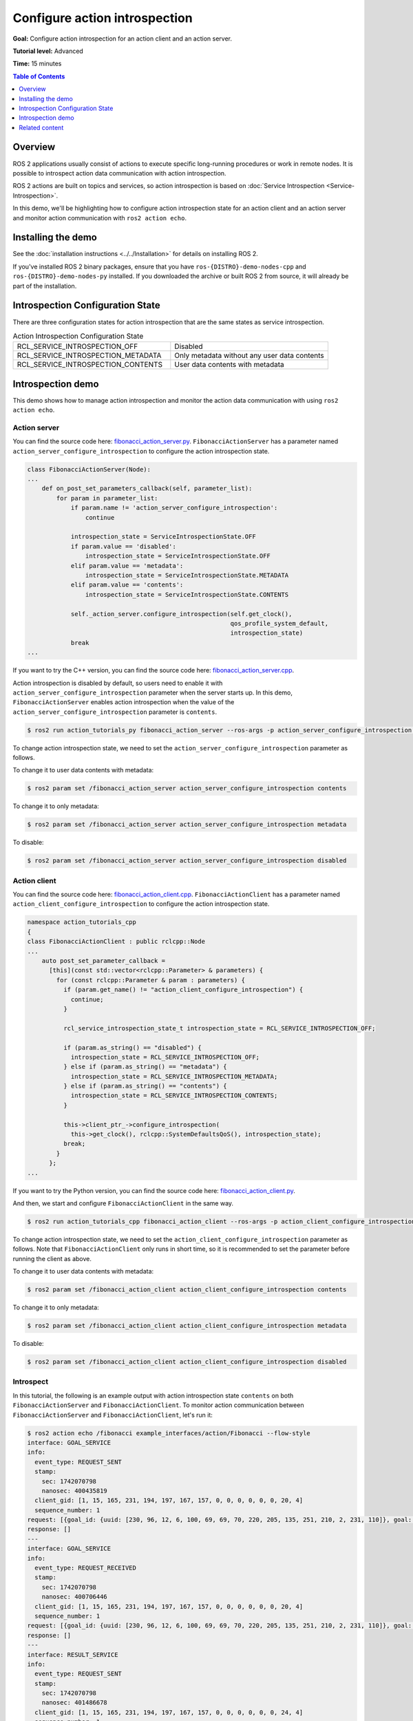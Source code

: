 Configure action introspection
==============================

**Goal:** Configure action introspection for an action client and an action server.

**Tutorial level:** Advanced

**Time:** 15 minutes

.. contents:: Table of Contents
   :depth: 1
   :local:

Overview
--------

ROS 2 applications usually consist of actions to execute specific long-running procedures or work in remote nodes.
It is possible to introspect action data communication with action introspection.

ROS 2 actions are built on topics and services, so action introspection is based on :doc:`Service Introspection <Service-Introspection>`.

In this demo, we'll be highlighting how to configure action introspection state for an action client and an action server and monitor action communication with ``ros2 action echo``.

Installing the demo
-------------------

See the :doc:`installation instructions <../../Installation>` for details on installing ROS 2.

If you've installed ROS 2 binary packages, ensure that you have ``ros-{DISTRO}-demo-nodes-cpp`` and ``ros-{DISTRO}-demo-nodes-py`` installed.
If you downloaded the archive or built ROS 2 from source, it will already be part of the installation.

Introspection Configuration State
---------------------------------

There are three configuration states for action introspection that are the same states as service introspection.

.. list-table::  Action Introspection Configuration State
   :widths: 25 25

   * - RCL_SERVICE_INTROSPECTION_OFF
     - Disabled
   * - RCL_SERVICE_INTROSPECTION_METADATA
     - Only metadata without any user data contents
   * - RCL_SERVICE_INTROSPECTION_CONTENTS
     - User data contents with metadata

Introspection demo
------------------

This demo shows how to manage action introspection and monitor the action data communication with using ``ros2 action echo``.

Action server
^^^^^^^^^^^^^

You can find the source code here: `fibonacci_action_server.py <https://github.com/ros2/demos/blob/{REPOS_FILE_BRANCH}/action_tutorials/action_tutorials_py/action_tutorials_py/fibonacci_action_server.py>`__.
``FibonacciActionServer`` has a parameter named ``action_server_configure_introspection`` to configure the action introspection state.

.. code-block:: python

    class FibonacciActionServer(Node):
    ...
        def on_post_set_parameters_callback(self, parameter_list):
            for param in parameter_list:
                if param.name != 'action_server_configure_introspection':
                    continue

                introspection_state = ServiceIntrospectionState.OFF
                if param.value == 'disabled':
                    introspection_state = ServiceIntrospectionState.OFF
                elif param.value == 'metadata':
                    introspection_state = ServiceIntrospectionState.METADATA
                elif param.value == 'contents':
                    introspection_state = ServiceIntrospectionState.CONTENTS

                self._action_server.configure_introspection(self.get_clock(),
                                                            qos_profile_system_default,
                                                            introspection_state)
                break
    ...

If you want to try the C++ version, you can find the source code here: `fibonacci_action_server.cpp <https://github.com/ros2/demos/blob/{REPOS_FILE_BRANCH}/action_tutorials/action_tutorials_cpp/src/fibonacci_action_server.cpp>`__.

Action introspection is disabled by default, so users need to enable it with ``action_server_configure_introspection`` parameter when the server starts up.
In this demo, ``FibonacciActionServer`` enables action introspection when the value of the ``action_server_configure_introspection`` parameter is ``contents``.

.. code-block:: console

    $ ros2 run action_tutorials_py fibonacci_action_server --ros-args -p action_server_configure_introspection:=contents

To change action introspection state, we need to set the ``action_server_configure_introspection`` parameter as follows.

To change it to user data contents with metadata:

.. code-block:: console

    $ ros2 param set /fibonacci_action_server action_server_configure_introspection contents

To change it to only metadata:

.. code-block:: console

    $ ros2 param set /fibonacci_action_server action_server_configure_introspection metadata

To disable:

.. code-block:: console

    $ ros2 param set /fibonacci_action_server action_server_configure_introspection disabled

Action client
^^^^^^^^^^^^^

You can find the source code here: `fibonacci_action_client.cpp <https://github.com/ros2/demos/blob/{REPOS_FILE_BRANCH}/action_tutorials/action_tutorials_cpp/src/fibonacci_action_client.cpp>`__.
``FibonacciActionClient`` has a parameter named ``action_client_configure_introspection`` to configure the action introspection state.

.. code-block:: c++

    namespace action_tutorials_cpp
    {
    class FibonacciActionClient : public rclcpp::Node
    ...
        auto post_set_parameter_callback =
          [this](const std::vector<rclcpp::Parameter> & parameters) {
            for (const rclcpp::Parameter & param : parameters) {
              if (param.get_name() != "action_client_configure_introspection") {
                continue;
              }

              rcl_service_introspection_state_t introspection_state = RCL_SERVICE_INTROSPECTION_OFF;

              if (param.as_string() == "disabled") {
                introspection_state = RCL_SERVICE_INTROSPECTION_OFF;
              } else if (param.as_string() == "metadata") {
                introspection_state = RCL_SERVICE_INTROSPECTION_METADATA;
              } else if (param.as_string() == "contents") {
                introspection_state = RCL_SERVICE_INTROSPECTION_CONTENTS;
              }

              this->client_ptr_->configure_introspection(
                this->get_clock(), rclcpp::SystemDefaultsQoS(), introspection_state);
              break;
            }
          };
    ...

If you want to try the Python version, you can find the source code here: `fibonacci_action_client.py <https://github.com/ros2/demos/blob/{REPOS_FILE_BRANCH}/action_tutorials/action_tutorials_py/action_tutorials_py/fibonacci_action_client.py>`__.

And then, we start and configure ``FibonacciActionClient`` in the same way.

.. code-block:: console

    $ ros2 run action_tutorials_cpp fibonacci_action_client --ros-args -p action_client_configure_introspection:=contents

To change action introspection state, we need to set the ``action_client_configure_introspection`` parameter as follows.
Note that ``FibonacciActionClient`` only runs in short time, so it is recommended to set the parameter before running the client as above.

To change it to user data contents with metadata:

.. code-block:: console

    $ ros2 param set /fibonacci_action_client action_client_configure_introspection contents

To change it to only metadata:

.. code-block:: console

    $ ros2 param set /fibonacci_action_client action_client_configure_introspection metadata

To disable:

.. code-block:: console

    $ ros2 param set /fibonacci_action_client action_client_configure_introspection disabled

Introspect
^^^^^^^^^^

In this tutorial, the following is an example output with action introspection state ``contents`` on both ``FibonacciActionServer`` and ``FibonacciActionClient``.
To monitor action communication between ``FibonacciActionServer`` and ``FibonacciActionClient``, let's run it:

.. code-block:: console

    $ ros2 action echo /fibonacci example_interfaces/action/Fibonacci --flow-style
    interface: GOAL_SERVICE
    info:
      event_type: REQUEST_SENT
      stamp:
        sec: 1742070798
        nanosec: 400435819
      client_gid: [1, 15, 165, 231, 194, 197, 167, 157, 0, 0, 0, 0, 0, 0, 20, 4]
      sequence_number: 1
    request: [{goal_id: {uuid: [230, 96, 12, 6, 100, 69, 69, 70, 220, 205, 135, 251, 210, 2, 231, 110]}, goal: {order: 10}}]
    response: []
    ---
    interface: GOAL_SERVICE
    info:
      event_type: REQUEST_RECEIVED
      stamp:
        sec: 1742070798
        nanosec: 400706446
      client_gid: [1, 15, 165, 231, 194, 197, 167, 157, 0, 0, 0, 0, 0, 0, 20, 4]
      sequence_number: 1
    request: [{goal_id: {uuid: [230, 96, 12, 6, 100, 69, 69, 70, 220, 205, 135, 251, 210, 2, 231, 110]}, goal: {order: 10}}]
    response: []
    ---
    interface: RESULT_SERVICE
    info:
      event_type: REQUEST_SENT
      stamp:
        sec: 1742070798
        nanosec: 401486678
      client_gid: [1, 15, 165, 231, 194, 197, 167, 157, 0, 0, 0, 0, 0, 0, 24, 4]
      sequence_number: 1
    request: [{goal_id: {uuid: [230, 96, 12, 6, 100, 69, 69, 70, 220, 205, 135, 251, 210, 2, 231, 110]}}]
    response: []
    ---
    interface: FEEDBACK_TOPIC
    goal_id:
      uuid: [230, 96, 12, 6, 100, 69, 69, 70, 220, 205, 135, 251, 210, 2, 231, 110]
    feedback:
      sequence: [0, 1, 1]
    ---
    interface: STATUS_TOPIC
    status_list: [{goal_info: {goal_id: {uuid: [230, 96, 12, 6, 100, 69, 69, 70, 220, 205, 135, 251, 210, 2, 231, 110]}, stamp: {sec: 1742070798, nanosec: 401146752}}, status: 2}]
    ---
    interface: GOAL_SERVICE
    info:
      event_type: RESPONSE_SENT
      stamp:
        sec: 1742070798
        nanosec: 401109161
      client_gid: [1, 15, 165, 231, 194, 197, 167, 157, 0, 0, 0, 0, 0, 0, 20, 4]
      sequence_number: 1
    request: []
    response: [{accepted: true, stamp: {sec: 0, nanosec: 0}}]
    ---
    interface: RESULT_SERVICE
    info:
      event_type: REQUEST_RECEIVED
      stamp:
        sec: 1742070798
        nanosec: 401579875
      client_gid: [1, 15, 165, 231, 194, 197, 167, 157, 0, 0, 0, 0, 0, 0, 24, 4]
      sequence_number: 1
    request: [{goal_id: {uuid: [230, 96, 12, 6, 100, 69, 69, 70, 220, 205, 135, 251, 210, 2, 231, 110]}}]
    response: []
    ---
    interface: GOAL_SERVICE
    info:
      event_type: RESPONSE_RECEIVED
      stamp:
        sec: 1742070798
        nanosec: 401234269
      client_gid: [1, 15, 165, 231, 194, 197, 167, 157, 0, 0, 0, 0, 0, 0, 20, 4]
      sequence_number: 1
    request: []
    response: [{accepted: true, stamp: {sec: 0, nanosec: 0}}]
    ---
    interface: FEEDBACK_TOPIC
    goal_id:
      uuid: [230, 96, 12, 6, 100, 69, 69, 70, 220, 205, 135, 251, 210, 2, 231, 110]
    feedback:
      sequence: [0, 1, 1, 2]
    ---
    interface: FEEDBACK_TOPIC
    goal_id:
      uuid: [230, 96, 12, 6, 100, 69, 69, 70, 220, 205, 135, 251, 210, 2, 231, 110]
    feedback:
      sequence: [0, 1, 1, 2, 3]
    ---
    interface: FEEDBACK_TOPIC
    goal_id:
      uuid: [230, 96, 12, 6, 100, 69, 69, 70, 220, 205, 135, 251, 210, 2, 231, 110]
    feedback:
      sequence: [0, 1, 1, 2, 3, 5]
    ---
    interface: FEEDBACK_TOPIC
    goal_id:
      uuid: [230, 96, 12, 6, 100, 69, 69, 70, 220, 205, 135, 251, 210, 2, 231, 110]
    feedback:
      sequence: [0, 1, 1, 2, 3, 5, 8]
    ---
    interface: FEEDBACK_TOPIC
    goal_id:
      uuid: [230, 96, 12, 6, 100, 69, 69, 70, 220, 205, 135, 251, 210, 2, 231, 110]
    feedback:
      sequence: [0, 1, 1, 2, 3, 5, 8, 13]
    ---
    interface: FEEDBACK_TOPIC
    goal_id:
      uuid: [230, 96, 12, 6, 100, 69, 69, 70, 220, 205, 135, 251, 210, 2, 231, 110]
    feedback:
      sequence: [0, 1, 1, 2, 3, 5, 8, 13, 21]
    ---
    interface: FEEDBACK_TOPIC
    goal_id:
      uuid: [230, 96, 12, 6, 100, 69, 69, 70, 220, 205, 135, 251, 210, 2, 231, 110]
    feedback:
      sequence: [0, 1, 1, 2, 3, 5, 8, 13, 21, 34]
    ---
    interface: FEEDBACK_TOPIC
    goal_id:
      uuid: [230, 96, 12, 6, 100, 69, 69, 70, 220, 205, 135, 251, 210, 2, 231, 110]
    feedback:
      sequence: [0, 1, 1, 2, 3, 5, 8, 13, 21, 34, 55]
    ---
    interface: RESULT_SERVICE
    info:
      event_type: RESPONSE_SENT
      stamp:
        sec: 1742070807
        nanosec: 402339670
      client_gid: [1, 15, 165, 231, 194, 197, 167, 157, 0, 0, 0, 0, 0, 0, 24, 4]
      sequence_number: 1
    request: []
    response: [{status: 4, result: {sequence: [0, 1, 1, 2, 3, 5, 8, 13, 21, 34, 55]}}]
    ---
    interface: RESULT_SERVICE
    info:
      event_type: RESPONSE_RECEIVED
      stamp:
        sec: 1742070807
        nanosec: 402698784
      client_gid: [1, 15, 165, 231, 194, 197, 167, 157, 0, 0, 0, 0, 0, 0, 24, 4]
      sequence_number: 1
    request: []
    response: [{status: 4, result: {sequence: [0, 1, 1, 2, 3, 5, 8, 13, 21, 34, 55]}}]
    ---
    interface: STATUS_TOPIC
    status_list: [{goal_info: {goal_id: {uuid: [230, 96, 12, 6, 100, 69, 69, 70, 220, 205, 135, 251, 210, 2, 231, 110]}, stamp: {sec: 1742070798, nanosec: 401146752}}, status: 4}]
    ---
    ...

You can see the ``interface: GOAL_SERVICE`` and ``interface: RESULT_SERVICE``, those introspection service events take place in both ``FibonacciActionServer`` and ``FibonacciActionClient``.
And you can also see ``interface: FEEDBACK_TOPIC`` and ``interface: STATUS_TOPIC`` data, those topics are published by ``FibonacciActionServer`` and subscribed by ``FibonacciActionClient``.

Now you can see the action communication between ``FibonacciActionServer`` and ``FibonacciActionClient`` with ``ros2 action echo``.

Related content
---------------

- `Action Introspection REP-2018 <https://github.com/ros-infrastructure/rep/pull/405>`__.
